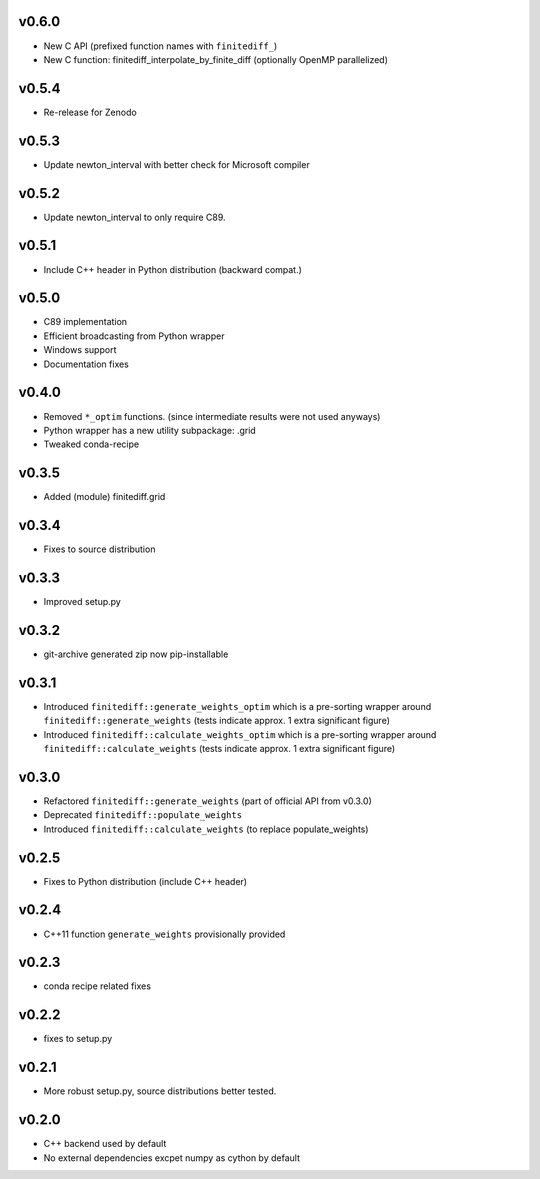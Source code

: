 v0.6.0
======
- New C API (prefixed function names with ``finitediff_``)
- New C function: finitediff_interpolate_by_finite_diff (optionally OpenMP parallelized)

v0.5.4
======
- Re-release for Zenodo

v0.5.3
======
- Update newton_interval with better check for Microsoft compiler

v0.5.2
======
- Update newton_interval to only require C89.

v0.5.1
======
- Include C++ header in Python distribution (backward compat.)

v0.5.0
======
- C89 implementation
- Efficient broadcasting from Python wrapper
- Windows support
- Documentation fixes

v0.4.0
======
- Removed ``*_optim`` functions. (since intermediate results were not used anyways)
- Python wrapper has a new utility subpackage: .grid
- Tweaked conda-recipe

v0.3.5
======
- Added (module) finitediff.grid

v0.3.4
======
- Fixes to source distribution

v0.3.3
======
- Improved setup.py

v0.3.2
======
- git-archive generated zip now pip-installable

v0.3.1
======
- Introduced ``finitediff::generate_weights_optim`` which is a pre-sorting
  wrapper around ``finitediff::generate_weights``  (tests indicate approx. 1 extra significant figure)
- Introduced ``finitediff::calculate_weights_optim`` which is a pre-sorting
  wrapper around ``finitediff::calculate_weights`` (tests indicate approx. 1 extra significant figure)

v0.3.0
======
- Refactored ``finitediff::generate_weights`` (part of official API from v0.3.0)
- Deprecated ``finitediff::populate_weights``
- Introduced ``finitediff::calculate_weights`` (to replace populate_weights)

v0.2.5
======
- Fixes to Python distribution (include C++ header)

v0.2.4
======
- C++11 function ``generate_weights`` provisionally provided

v0.2.3
======
- conda recipe related fixes

v0.2.2
======
- fixes to setup.py

v0.2.1
======
- More robust setup.py, source distributions better tested.

v0.2.0
======
- C++ backend used by default
- No external dependencies excpet numpy as cython by default
